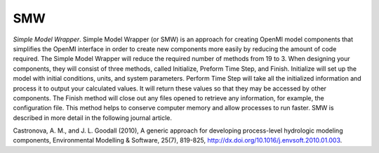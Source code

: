 .. index:: smw

SMW
===

*Simple Model Wrapper*. Simple Model Wrapper (or SMW) is an approach for creating OpenMI model components that simplifies the OpenMI interface in order to create new components more easily by reducing the amount of code required.  The Simple Model Wrapper will reduce the required number of methods from 19 to 3.  When designing your components, they will consist of three methods, called Initialize, Preform Time Step, and Finish.  Initialize will set up the model with initial conditions, units, and system parameters.  Perform Time Step will take all the initialized information and process it to output your calculated values.  It will return these values so that they may be accessed by other components.  The Finish method will close out any files opened to retrieve any information, for example, the configuration file.  This method helps to conserve computer memory and allow processes to run faster.  SMW is described in more detail in the following journal article.

Castronova, A. M., and J. L. Goodall (2010), A generic approach for developing process-level hydrologic modeling components, Environmental Modelling & Software, 25(7), 819-825, http://dx.doi.org/10.1016/j.envsoft.2010.01.003. 